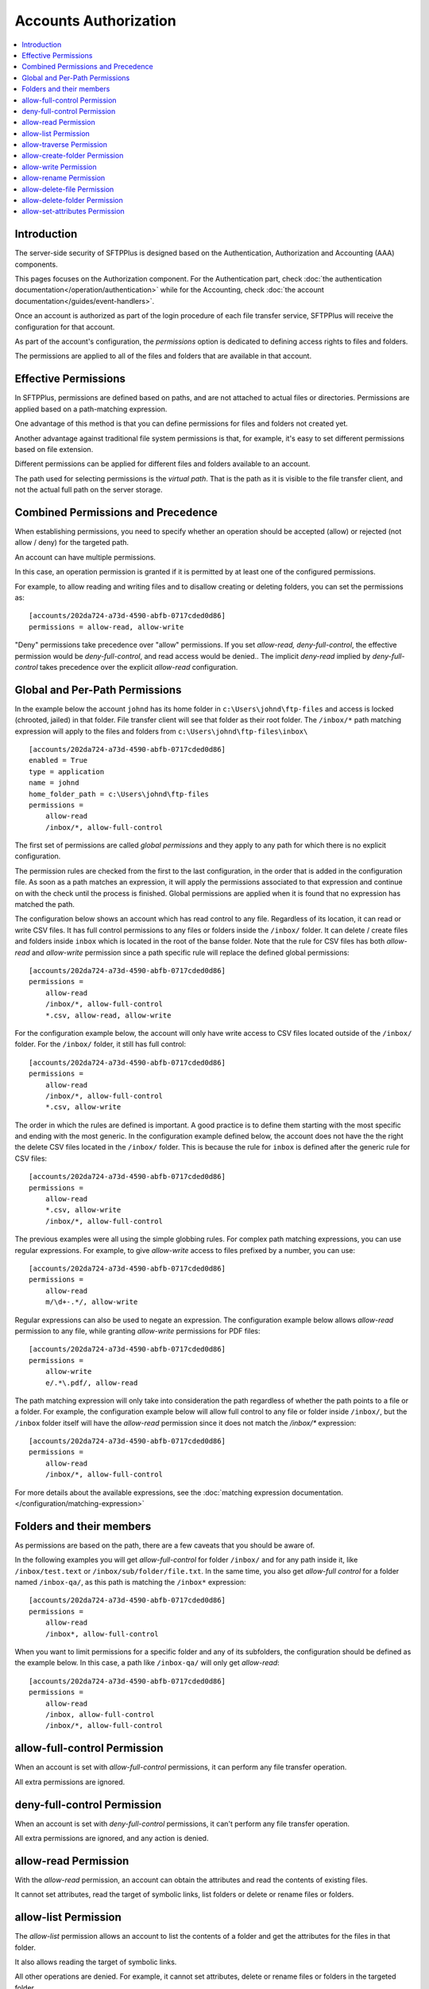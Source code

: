 Accounts Authorization
######################

.. contents:: :local:


Introduction
============

The server-side security of SFTPPlus is designed based on the
Authentication, Authorization and Accounting (AAA) components.

This pages focuses on the Authorization component.
For the Authentication part, check
:doc:`the authentication documentation</operation/authentication>`
while for the Accounting, check
:doc:`the account documentation</guides/event-handlers>`.

Once an account is authorized as part of the login procedure of each file
transfer service, SFTPPlus will receive the configuration for that account.

As part of the account's configuration, the `permissions` option is dedicated
to defining access rights to files and folders.

The permissions are applied to all of the files and folders that are available
in that account.


Effective Permissions
=====================

In SFTPPlus, permissions are defined based on paths, and are
not attached to actual files or directories.
Permissions are applied based on a path-matching expression.

One advantage of this method is that you can define permissions for files
and folders not created yet.

Another advantage against traditional file system permissions is that,
for example, it's easy to set different permissions based on file extension.

Different permissions can be applied for different files and folders
available to an account.

The path used for selecting permissions is the *virtual path*.
That is the path as it is visible to the file transfer client, and not the
actual full path on the server storage.


Combined Permissions and Precedence
===================================

When establishing permissions, you need to specify whether an operation should
be accepted (allow) or rejected (not allow / deny) for the targeted path.

An account can have multiple permissions.

In this case, an operation permission is granted if it is permitted by at
least one of the configured permissions.

For example, to allow reading and writing files and to disallow creating or
deleting folders, you can set the permissions as::

    [accounts/202da724-a73d-4590-abfb-0717cded0d86]
    permissions = allow-read, allow-write

"Deny" permissions take precedence over "allow" permissions.
If you set `allow-read, deny-full-control`, the effective permission would be
`deny-full-control`, and read access would be denied..
The implicit `deny-read` implied by `deny-full-control` takes precedence
over the explicit `allow-read` configuration.


Global and Per-Path Permissions
===============================

In the example below the account ``johnd`` has its home folder in
``c:\Users\johnd\ftp-files`` and access is locked (chrooted, jailed) in that
folder.
File transfer client will see that folder as their root folder.
The ``/inbox/*`` path matching expression will apply to the files and folders
from ``c:\Users\johnd\ftp-files\inbox\`` ::

    [accounts/202da724-a73d-4590-abfb-0717cded0d86]
    enabled = True
    type = application
    name = johnd
    home_folder_path = c:\Users\johnd\ftp-files
    permissions =
        allow-read
        /inbox/*, allow-full-control

The first set of permissions are called *global permissions* and they apply
to any path for which there is no explicit configuration.

The permission rules are checked from the first to the last configuration,
in the order that is added in the configuration file.
As soon as a path matches an expression, it will apply the
permissions associated to that expression and continue on
with the check until the process is finished.
Global permissions are applied when it is found that no expression has
matched the path.

The configuration below shows an account which has read control to any file.
Regardless of its location, it can read or write CSV files.
It has full control permissions to any files or folders inside the
``/inbox/`` folder.
It can delete / create files and folders inside ``inbox`` which is located
in the root of the banse folder.
Note that the rule for CSV files has both `allow-read` and
`allow-write` permission
since a path specific rule will replace the defined global permissions::

    [accounts/202da724-a73d-4590-abfb-0717cded0d86]
    permissions =
        allow-read
        /inbox/*, allow-full-control
        *.csv, allow-read, allow-write

For the configuration example below,
the account will only have write access to CSV files located outside of the
``/inbox/`` folder.
For the ``/inbox/`` folder, it still has full control::

    [accounts/202da724-a73d-4590-abfb-0717cded0d86]
    permissions =
        allow-read
        /inbox/*, allow-full-control
        *.csv, allow-write

The order in which the rules are defined is important.
A good practice is to define them starting with the most specific and ending
with the most generic.
In the configuration example defined below,
the account does not have the the right the delete CSV files located in the
``/inbox/`` folder.
This is because the rule for ``inbox`` is defined after the generic
rule for CSV files::

    [accounts/202da724-a73d-4590-abfb-0717cded0d86]
    permissions =
        allow-read
        *.csv, allow-write
        /inbox/*, allow-full-control

The previous examples were all using the simple globbing rules.
For complex path matching expressions, you can use regular expressions.
For example, to give `allow-write` access to files prefixed by a number,
you can use::

    [accounts/202da724-a73d-4590-abfb-0717cded0d86]
    permissions =
        allow-read
        m/\d+-.*/, allow-write

Regular expressions can also be used to negate an expression.
The configuration example below allows `allow-read` permission to any file,
while granting `allow-write` permissions for PDF files::

    [accounts/202da724-a73d-4590-abfb-0717cded0d86]
    permissions =
        allow-write
        e/.*\.pdf/, allow-read

The path matching expression will only take into consideration the path
regardless of whether the path points to a file or a folder.
For example, the configuration example below will allow full control to any
file or folder inside ``/inbox/``, but the ``/inbox`` folder itself will have
the `allow-read` permission since it does not match the `/inbox/*` expression::

    [accounts/202da724-a73d-4590-abfb-0717cded0d86]
    permissions =
        allow-read
        /inbox/*, allow-full-control

For more details about the available expressions, see the
:doc:`matching expression documentation.
</configuration/matching-expression>`


Folders and their members
=========================

As permissions are based on the path,
there are a few caveats that you should be aware of.

In the following examples you will get `allow-full-control` for folder
``/inbox/`` and for any path inside it, like ``/inbox/test.text`` or
``/inbox/sub/folder/file.txt``.
In the same time, you also get `allow-full control` for a folder named
``/inbox-qa/``, as this path is matching the ``/inbox*`` expression::

    [accounts/202da724-a73d-4590-abfb-0717cded0d86]
    permissions =
        allow-read
        /inbox*, allow-full-control

When you want to limit permissions for a specific folder and any of its
subfolders,
the configuration should be defined as the example below.
In this case, a path like ``/inbox-qa/`` will only get `allow-read`::

    [accounts/202da724-a73d-4590-abfb-0717cded0d86]
    permissions =
        allow-read
        /inbox, allow-full-control
        /inbox/*, allow-full-control


allow-full-control Permission
=============================

When an account is set with `allow-full-control` permissions, it can perform
any file transfer operation.

All extra permissions are ignored.


deny-full-control Permission
============================

When an account is set with `deny-full-control` permissions, it can't perform
any file transfer operation.

All extra permissions are ignored, and any action is denied.


allow-read Permission
=====================

With the `allow-read` permission,
an account can obtain the attributes and read the contents of existing files.

It cannot set attributes, read the target of symbolic links,
list folders or delete or rename files or folders.


allow-list Permission
=====================

The `allow-list` permission allows
an account to list the contents of a folder and get the attributes for the
files in that folder.

It also allows reading the target of symbolic links.


All other operations are denied.
For example, it cannot set attributes, delete or rename files or folders
in the targeted folder.


allow-traverse Permission
=========================

The `allow-travere` permission allows
an account to only see the folders during a normal listing operations.

It behaves like the `allow-list` permission, but non-folder members are hidden.

The FTP NLST command is not allowed under this permission.
NLST is only allowed with `allow-list`.
Please get in touch if you need `allow-traverse` to allow the FTP NLST command.

All other operations are denied.
For example, it will not allow getting the attributes for files.


allow-create-folder Permission
==============================

With the `allow-create-folder` permission, an account can create
new folders.

All other operations are denied.
For example, this permission does not allow creating files or renaming folders.


allow-write Permission
======================

With the `allow-write` permission, an account can create new files,
overwrite or append the content of existing files.

All other operations are denied.
For example, this permission does not allow reading files or listing folders.


allow-rename Permission
=======================

Using the `allow-rename` permission, an account can rename existing files.

The rename operation allows overwriting existing files as part of the rename
process.

The `allow-rename` permission needs to be set for both source and destination.
Otherwise, either the source or destination path will require full permissions.


allow-delete-file Permission
============================

With the `allow-delete-file` permission, an account can delete existing files.

All other operations are denied.
For example, this permission does not allow deleting folders or writing
to existing files.


allow-delete-folder Permission
==============================

With the `allow-delete-folder` permission, an account can delete existing
folders.

All other operations are denied.
For example, this permission does not allow deleting files or renaming
existing folders.


allow-set-attributes Permission
===============================

With the `allow-set-attributes` permission, an account can set the
attributes of existing files and folders.

All other operations are denied.
For example, this permission does not allow writing to existing files or
creating folders.
